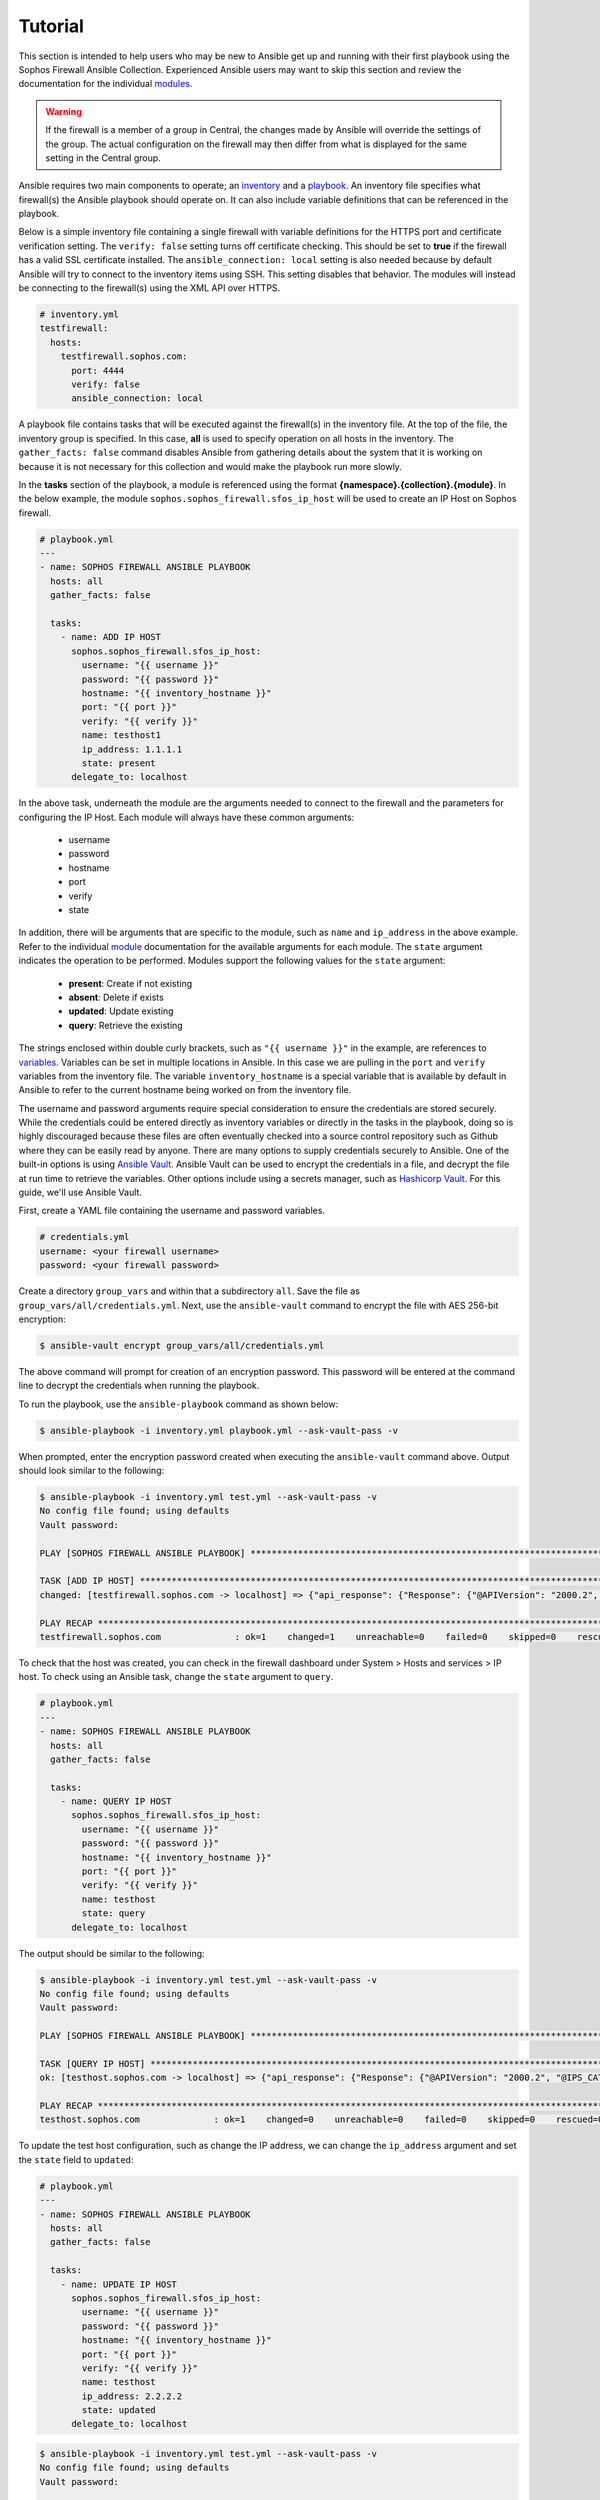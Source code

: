 .. _ansible_collections.sophos.sophos_firewall.docsite.usage:

Tutorial
========
This section is intended to help users who may be new to Ansible get up and running with their first playbook using the Sophos Firewall Ansible Collection.
Experienced Ansible users may want to skip this section and review the documentation for the individual `modules <../index.html#modules>`_.

.. warning:: If the firewall is a member of a group in Central, the changes made by Ansible
    will override the settings of the group. The actual configuration on the firewall may then differ from what is displayed
    for the same setting in the Central group.  

Ansible requires two main components to operate; an `inventory <https://docs.ansible.com/ansible/latest/inventory_guide/index.html>`_ 
and a `playbook <https://docs.ansible.com/ansible/latest/playbook_guide/index.html>`_. An inventory file specifies what firewall(s) the Ansible playbook should operate on. It can also include variable
definitions that can be referenced in the playbook. 
  
Below is a simple inventory file containing a single firewall with
variable definitions for the HTTPS port and certificate verification setting. The ``verify: false`` setting turns off 
certificate checking. This should be set to **true** if the firewall has a valid SSL certificate installed.  
The ``ansible_connection: local`` setting is also needed because by default Ansible will try to connect to the inventory items using SSH. This setting disables
that behavior. The modules will instead be connecting to the firewall(s) using the XML API over HTTPS.  

.. code-block:: yaml

    # inventory.yml
    testfirewall:
      hosts:
        testfirewall.sophos.com:
          port: 4444
          verify: false
          ansible_connection: local

A playbook file contains tasks that will be executed against the firewall(s) in the inventory file. At the top of the file, the 
inventory group is specified. In this case, **all** is used to specify operation on all hosts in the inventory. 
The ``gather_facts: false`` command disables Ansible from gathering details about the system that it is working on because it is not
necessary for this collection and would make the playbook run more slowly.

In the **tasks** section of the playbook, a module is referenced using the format **{namespace}.{collection}.{module}**. In the below example, the module
``sophos.sophos_firewall.sfos_ip_host`` will be used to create an IP Host on Sophos firewall. 

.. code-block:: yaml

    # playbook.yml
    ---
    - name: SOPHOS FIREWALL ANSIBLE PLAYBOOK
      hosts: all
      gather_facts: false

      tasks:
        - name: ADD IP HOST
          sophos.sophos_firewall.sfos_ip_host:
            username: "{{ username }}"
            password: "{{ password }}"
            hostname: "{{ inventory_hostname }}"
            port: "{{ port }}"
            verify: "{{ verify }}"
            name: testhost1
            ip_address: 1.1.1.1
            state: present
          delegate_to: localhost

In the above task, underneath the module are the arguments 
needed to connect to the firewall and the parameters for configuring the IP Host. Each module will always have these
common arguments:

  * username
  * password
  * hostname
  * port
  * verify
  * state

In addition, there will be arguments that are specific to the module, such as ``name`` and ``ip_address`` in the above example.
Refer to the individual `module <../index.html#modules>`_ documentation for the available arguments for each module. 
The ``state`` argument indicates the operation to be performed. Modules support the following values for the ``state`` argument:

  * **present**: Create if not existing
  * **absent**: Delete if exists
  * **updated**: Update existing
  * **query**: Retrieve the existing

The strings enclosed within double curly brackets, such as ``"{{ username }}"`` in the example, are references to `variables <https://docs.ansible.com/ansible/latest/playbook_guide/playbooks_variables.html>`_. Variables can be set in multiple locations
in Ansible. In this case we are pulling in the ``port`` and ``verify`` variables from the inventory file.  The variable ``inventory_hostname`` 
is a special variable that is available by default in Ansible to refer to the current hostname being worked on from the inventory file. 

The username and password arguments require special consideration to ensure the credentials are stored securely. While the credentials could be entered 
directly as inventory variables or directly in the tasks in the playbook, doing so is highly discouraged because these files are often eventually 
checked into a source control repository such as Github where they can be easily read by anyone. There are many options to 
supply credentials securely to Ansible. One of the built-in options is using `Ansible Vault <https://docs.ansible.com/ansible/latest/vault_guide/index.html>`_. Ansible Vault can be used to encrypt the credentials in a file, and decrypt
the file at run time to retrieve the variables.  Other options include using a secrets manager, such as `Hashicorp Vault <https://docs.ansible.com/ansible/latest/collections/index_module.html#community-hashi-vault>`_. 
For this guide, we'll use Ansible Vault. 

First, create a YAML file containing the username and password variables. 

.. code-block:: yaml
    
    # credentials.yml
    username: <your firewall username>
    password: <your firewall password>

Create a directory ``group_vars`` and within that a subdirectory ``all``. Save the file as ``group_vars/all/credentials.yml``. Next, use the ``ansible-vault`` command to encrypt the file with AES 256-bit encryption:

.. code-block:: bash

    $ ansible-vault encrypt group_vars/all/credentials.yml

The above command will prompt for creation of an encryption password. This password will be entered at the command line to decrypt the credentials when running the playbook.

To run the playbook, use the ``ansible-playbook`` command as shown below:

.. code-block:: bash

    $ ansible-playbook -i inventory.yml playbook.yml --ask-vault-pass -v

When prompted, enter the encryption password created when executing the ``ansible-vault`` command above. Output should look similar to the following:

.. code-block:: bash
    
    $ ansible-playbook -i inventory.yml test.yml --ask-vault-pass -v
    No config file found; using defaults
    Vault password:

    PLAY [SOPHOS FIREWALL ANSIBLE PLAYBOOK] *********************************************************************************************************

    TASK [ADD IP HOST] ************************************************************************************************************************************
    changed: [testfirewall.sophos.com -> localhost] => {"api_response": {"Response": {"@APIVersion": "2000.2", "@IPS_CAT_VER": "1", "@IS_WIFI6": "0", "IPHost": {"@transactionid": "", "Status": {"#text": "Configuration applied successfully.", "@code": "200"}}, "Login": {"status": "Authentication Successful"}}}, "changed": true, "check_mode": false}

    PLAY RECAP ********************************************************************************************************************************************
    testfirewall.sophos.com              : ok=1    changed=1    unreachable=0    failed=0    skipped=0    rescued=0    ignored=0

To check that the host was created, you can check in the firewall dashboard under System > Hosts and services > IP host. To check using an Ansible task,
change the ``state`` argument to ``query``.

.. code-block:: yaml

    # playbook.yml
    ---
    - name: SOPHOS FIREWALL ANSIBLE PLAYBOOK
      hosts: all
      gather_facts: false

      tasks:
        - name: QUERY IP HOST
          sophos.sophos_firewall.sfos_ip_host:
            username: "{{ username }}"
            password: "{{ password }}"
            hostname: "{{ inventory_hostname }}"
            port: "{{ port }}"
            verify: "{{ verify }}"
            name: testhost
            state: query
          delegate_to: localhost

The output should be similar to the following:

.. code-block:: bash

    $ ansible-playbook -i inventory.yml test.yml --ask-vault-pass -v
    No config file found; using defaults
    Vault password:

    PLAY [SOPHOS FIREWALL ANSIBLE PLAYBOOK] *********************************************************************************************************

    TASK [QUERY IP HOST] **********************************************************************************************************************************
    ok: [testhost.sophos.com -> localhost] => {"api_response": {"Response": {"@APIVersion": "2000.2", "@IPS_CAT_VER": "1", "@IS_WIFI6": "0", "IPHost": {"@transactionid": "", "Description": null, "HostType": "IP", "IPAddress": "1.1.1.1", "IPFamily": "IPv4", "Name": "testhost"}, "Login": {"status": "Authentication Successful"}}}, "changed": false, "check_mode": false}

    PLAY RECAP ********************************************************************************************************************************************
    testhost.sophos.com              : ok=1    changed=0    unreachable=0    failed=0    skipped=0    rescued=0    ignored=0  

To update the test host configuration, such as change the IP address, we can change the ``ip_address`` argument and set the 
``state`` field to ``updated``:

.. code-block:: yaml

    # playbook.yml
    ---
    - name: SOPHOS FIREWALL ANSIBLE PLAYBOOK
      hosts: all
      gather_facts: false

      tasks:
        - name: UPDATE IP HOST
          sophos.sophos_firewall.sfos_ip_host:
            username: "{{ username }}"
            password: "{{ password }}"
            hostname: "{{ inventory_hostname }}"
            port: "{{ port }}"
            verify: "{{ verify }}"
            name: testhost
            ip_address: 2.2.2.2
            state: updated
          delegate_to: localhost

.. code-block:: bash

    $ ansible-playbook -i inventory.yml test.yml --ask-vault-pass -v
    No config file found; using defaults
    Vault password:

    PLAY [SOPHOS FIREWALL ANSIBLE MODULE TESTING] *********************************************************************************************************

    TASK [UPDATE IP HOST] *********************************************************************************************************************************
    changed: [testhost.sophos.com -> localhost] => {"api_response": {"Response": {"@APIVersion": "2000.2", "@IPS_CAT_VER": "1", "@IS_WIFI6": "0", "IPHost": {"@transactionid": "", "Status": {"#text": "Configuration applied successfully.", "@code": "200"}}, "Login": {"status": "Authentication Successful"}}}, "changed": true, "check_mode": false}

    PLAY RECAP ********************************************************************************************************************************************
    testhost.sophos.com              : ok=1    changed=1    unreachable=0    failed=0    skipped=0    rescued=0    ignored=0

To see that the IP address has changed, we can change the state again to ``query``, and this time register a variable to store the result using the ``register`` module argument. 
Then a second task is added using the built-in debug module to display the ip address.

.. code-block:: yaml

    # playbook.yml
    ---
    - name: SOPHOS FIREWALL ANSIBLE PLAYBOOK
      hosts: all
      gather_facts: false

      tasks:
        - name: QUERY IP HOST
          sophos.sophos_firewall.sfos_ip_host:
            username: "{{ username }}"
            password: "{{ password }}"
            hostname: "{{ inventory_hostname }}"
            port: "{{ port }}"
            verify: "{{ verify }}"
            name: testhost
            state: query
          delegate_to: localhost
          # Added a variable called query_host to store the results of the task
          register: query_host

        - name: DISPLAY IP ADDRESS
          ansible.builtin.debug:
            var: query_host.api_response.Response.IPHost.IPAddress

The output should look similar to the following:

.. code-block:: bash

    $ ansible-playbook -i inventory.yml test.yml --ask-vault-pass -v
    No config file found; using defaults
    Vault password:

    PLAY [SOPHOS FIREWALL ANSIBLE PLAYBOOK] *********************************************************************************************************

    TASK [UPDATE IP HOST] *********************************************************************************************************************************
    ok: [testhost.sophos.com -> localhost] => {"api_response": {"Response": {"@APIVersion": "2000.2", "@IPS_CAT_VER": "1", "@IS_WIFI6": "0", "IPHost": {"@transactionid": "", "Description": null, "HostType": "IP", "IPAddress": "2.2.2.2", "IPFamily": "IPv4", "Name": "testhost"}, "Login": {"status": "Authentication Successful"}}}, "changed": false, "check_mode": false}

    TASK [DISPLAY IP ADDRESS] *****************************************************************************************************************************
    ok: [testhost.sophos.com] => {
        "query_host.api_response.Response.IPHost.IPAddress": "2.2.2.2"
    }

    PLAY RECAP ********************************************************************************************************************************************
    testhost.sophos.com              : ok=2    changed=0    unreachable=0    failed=0    skipped=0    rescued=0    ignored=0

Finally, if we want to delete the IP Host we can set the state to ``absent``.

.. code-block:: yaml

    # playbook.yml
    ---
    - name: SOPHOS FIREWALL ANSIBLE PLAYBOOK
      hosts: all
      gather_facts: false

      tasks:
        - name: REMOVE IP HOST
          sophos.sophos_firewall.sfos_ip_host:
            username: "{{ username }}"
            password: "{{ password }}"
            hostname: "{{ inventory_hostname }}"
            port: "{{ port }}"
            verify: "{{ verify }}"
            name: testhost
            state: absent
          delegate_to: localhost

.. code-block:: bash

    $ ansible-playbook -i inventory.yml test.yml --ask-vault-pass -v
    No config file found; using defaults
    Vault password:

    PLAY [SOPHOS FIREWALL ANSIBLE PLAYBOOK] *********************************************************************************************************

    TASK [REMOVE IP HOST] *********************************************************************************************************************************
    changed: [testhost.sophos.com -> localhost] => {"api_response": {"Response": {"@APIVersion": "2000.2", "@IPS_CAT_VER": "1", "@IS_WIFI6": "0", "IPHost": {"@transactionid": "", "Status": {"#text": "Configuration applied successfully.", "@code": "200"}}, "Login": {"status": "Authentication Successful"}}}, "changed": true, "check_mode": false}

    PLAY RECAP ********************************************************************************************************************************************
    testhost.sophos.com              : ok=2    changed=1    unreachable=0    failed=0    skipped=0    rescued=0    ignored=0

Now if we change the ``state`` argument back to ``query``, we should see a "No. of records Zero." response which confirms the IP Host was deleted.

.. code-block:: bash

    $ ansible-playbook -i inventory.yml test.yml --ask-vault-pass -v
    No config file found; using defaults
    Vault password:

    PLAY [SOPHOS FIREWALL ANSIBLE PLAYBOOK] *********************************************************************************************************

    TASK [QUERY IP HOST] **********************************************************************************************************************************
    ok: [testhost.sophos.com -> localhost] => {"api_response": "No. of records Zero.", "changed": false, "check_mode": false}

    PLAY RECAP ********************************************************************************************************************************************
    testhost.sophos.com              : ok=1    changed=0    unreachable=0    failed=0    skipped=0    rescued=0    ignored=0


For more playbook task examples, see the Examples section in each of the individual `modules <../index.html#modules>`_.  

